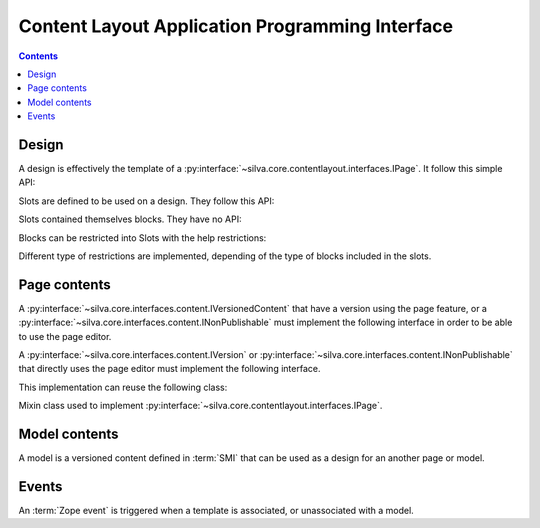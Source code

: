 
Content Layout Application Programming Interface
================================================

.. contents::

Design
------

A design is effectively the template of a
:py:interface:`~silva.core.contentlayout.interfaces.IPage`. It follow
this simple API:

.. autointerface:: silva.core.contentlayout.interfaces.IDesign

Slots are defined to be used on a design. They follow this API:

.. autointerface:: silva.core.contentlayout.interfaces.ISlot

Slots contained themselves blocks. They have no API:

.. autointerface:: silva.core.contentlayout.interfaces.IBlock

Blocks can be restricted into Slots with the help restrictions:

.. autointerface:: silva.core.contentlayout.interfaces.ISlotRestriction

Different type of restrictions are implemented, depending of the type
of blocks included in the slots.

Page contents
-------------

A :py:interface:`~silva.core.interfaces.content.IVersionedContent`
that have a version using the page feature, or a
:py:interface:`~silva.core.interfaces.content.INonPublishable` must
implement the following interface in order to be able to use the page
editor.

.. autointerface:: silva.core.contentlayout.interfaces.IPageAware

A :py:interface:`~silva.core.interfaces.content.IVersion` or
:py:interface:`~silva.core.interfaces.content.INonPublishable` that
directly uses the page editor must implement the following interface.

.. autointerface:: silva.core.contentlayout.interfaces.IPage

This implementation can reuse the following class:

.. class:: silva.core.contentlayout.designs.design.DesignAccessors

   Mixin class used to implement
   :py:interface:`~silva.core.contentlayout.interfaces.IPage`.

Model contents
--------------

A model is a versioned content defined in :term:`SMI` that can be used
as a design for an another page or model.

.. autointerface:: silva.core.contentlayout.interfaces.IPageModel

.. autointerface:: silva.core.contentlayout.interfaces.IPageModelVersion


Events
------

An :term:`Zope event` is triggered when a template is associated, or
unassociated with a model.

.. autoevent:: silva.core.contentlayout.interfaces.IDesignEvent

.. autoevent:: silva.core.contentlayout.interfaces.IDesignAssociatedEvent

.. autoevent:: silva.core.contentlayout.interfaces.IDesignDeassociatedEvent

